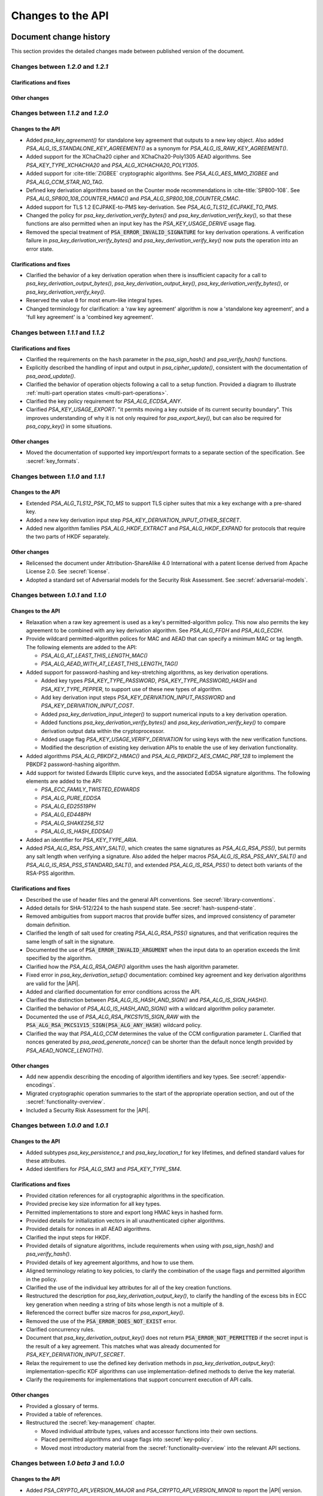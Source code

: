 .. SPDX-FileCopyrightText: Copyright 2018-2024 Arm Limited and/or its affiliates <open-source-office@arm.com>
.. SPDX-License-Identifier: CC-BY-SA-4.0 AND LicenseRef-Patent-license

Changes to the API
==================

.. _changes:

Document change history
-----------------------

This section provides the detailed changes made between published version of the document.

Changes between *1.2.0* and *1.2.1*
^^^^^^^^^^^^^^^^^^^^^^^^^^^^^^^^^^^

Clarifications and fixes
~~~~~~~~~~~~~~~~~~~~~~~~

Other changes
~~~~~~~~~~~~~

Changes between *1.1.2* and *1.2.0*
^^^^^^^^^^^^^^^^^^^^^^^^^^^^^^^^^^^

Changes to the API
~~~~~~~~~~~~~~~~~~

*   Added `psa_key_agreement()` for standalone key agreement that outputs to a new key object. Also added `PSA_ALG_IS_STANDALONE_KEY_AGREEMENT()` as a synonym for `PSA_ALG_IS_RAW_KEY_AGREEMENT()`.

*   Added support for the XChaCha20 cipher and XChaCha20-Poly1305 AEAD algorithms. See `PSA_KEY_TYPE_XCHACHA20` and `PSA_ALG_XCHACHA20_POLY1305`.
*   Added support for :cite-title:`ZIGBEE` cryptographic algorithms. See `PSA_ALG_AES_MMO_ZIGBEE` and `PSA_ALG_CCM_STAR_NO_TAG`.
*   Defined key derivation algorithms based on the Counter mode recommendations in :cite-title:`SP800-108`. See `PSA_ALG_SP800_108_COUNTER_HMAC()` and `PSA_ALG_SP800_108_COUNTER_CMAC`.
*   Added support for TLS 1.2 ECJPAKE-to-PMS key-derivation. See `PSA_ALG_TLS12_ECJPAKE_TO_PMS`.

*   Changed the policy for `psa_key_derivation_verify_bytes()` and `psa_key_derivation_verify_key()`, so that these functions are also permitted when an input key has the `PSA_KEY_USAGE_DERIVE` usage flag.
*   Removed the special treatment of :code:`PSA_ERROR_INVALID_SIGNATURE` for key derivation operations. A verification failure in `psa_key_derivation_verify_bytes()` and `psa_key_derivation_verify_key()` now puts the operation into an error state.

Clarifications and fixes
~~~~~~~~~~~~~~~~~~~~~~~~

*   Clarified the behavior of a key derivation operation when there is insufficient capacity for a call to `psa_key_derivation_output_bytes()`, `psa_key_derivation_output_key()`, `psa_key_derivation_verify_bytes()`, or `psa_key_derivation_verify_key()`.
*   Reserved the value ``0`` for most enum-like integral types.
*   Changed terminology for clarification: a 'raw key agreement' algorithm is now a 'standalone key agreement', and a 'full key agreement' is a 'combined key agreement'.


Changes between *1.1.1* and *1.1.2*
^^^^^^^^^^^^^^^^^^^^^^^^^^^^^^^^^^^

Clarifications and fixes
~~~~~~~~~~~~~~~~~~~~~~~~

*   Clarified the requirements on the ``hash`` parameter in the `psa_sign_hash()` and `psa_verify_hash()` functions.
*   Explicitly described the handling of input and output in `psa_cipher_update()`, consistent with the documentation of `psa_aead_update()`.
*   Clarified the behavior of operation objects following a call to a setup function. Provided a diagram to illustrate :ref:`multi-part operation states <multi-part-operations>`.
*   Clarified the key policy requirement for `PSA_ALG_ECDSA_ANY`.
*   Clarified `PSA_KEY_USAGE_EXPORT`: "it permits moving a key outside of its current security boundary". This improves understanding of why it is not only required for `psa_export_key()`, but can also be required for `psa_copy_key()` in some situations.

Other changes
~~~~~~~~~~~~~

*   Moved the documentation of supported key import/export formats to a separate section of the specification. See :secref:`key_formats`.

Changes between *1.1.0* and *1.1.1*
^^^^^^^^^^^^^^^^^^^^^^^^^^^^^^^^^^^

Changes to the API
~~~~~~~~~~~~~~~~~~

*   Extended `PSA_ALG_TLS12_PSK_TO_MS` to support TLS cipher suites that mix a key exchange with a pre-shared key.
*   Added a new key derivation input step `PSA_KEY_DERIVATION_INPUT_OTHER_SECRET`.
*   Added new algorithm families `PSA_ALG_HKDF_EXTRACT` and `PSA_ALG_HKDF_EXPAND` for protocols that require the two parts of HKDF separately.

Other changes
~~~~~~~~~~~~~

*   Relicensed the document under Attribution-ShareAlike 4.0 International with a patent license derived from Apache License 2.0. See :secref:`license`.
*   Adopted a standard set of Adversarial models for the Security Risk Assessment. See :secref:`adversarial-models`.

Changes between *1.0.1* and *1.1.0*
^^^^^^^^^^^^^^^^^^^^^^^^^^^^^^^^^^^

Changes to the API
~~~~~~~~~~~~~~~~~~

*   Relaxation when a raw key agreement is used as a key's permitted-algorithm policy. This now also permits the key agreement to be combined with any key derivation algorithm. See `PSA_ALG_FFDH` and `PSA_ALG_ECDH`.

*   Provide wildcard permitted-algorithm polices for MAC and AEAD that can specify a minimum MAC or tag length. The following elements are added to the API:

    -   `PSA_ALG_AT_LEAST_THIS_LENGTH_MAC()`
    -   `PSA_ALG_AEAD_WITH_AT_LEAST_THIS_LENGTH_TAG()`

*   Added support for password-hashing and key-stretching algorithms, as key derivation operations.

    -   Added key types `PSA_KEY_TYPE_PASSWORD`, `PSA_KEY_TYPE_PASSWORD_HASH` and `PSA_KEY_TYPE_PEPPER`, to support use of these new types of algorithm.
    -   Add key derivation input steps `PSA_KEY_DERIVATION_INPUT_PASSWORD` and `PSA_KEY_DERIVATION_INPUT_COST`.
    -   Added `psa_key_derivation_input_integer()` to support numerical inputs to a key derivation operation.
    -   Added functions `psa_key_derivation_verify_bytes()` and `psa_key_derivation_verify_key()` to compare derivation output data within the cryptoprocessor.
    -   Added usage flag `PSA_KEY_USAGE_VERIFY_DERIVATION` for using keys with the new verification functions.
    -   Modified the description of existing key derivation APIs to enable the use of key derivation functionality.

*   Added algorithms `PSA_ALG_PBKDF2_HMAC()` and `PSA_ALG_PBKDF2_AES_CMAC_PRF_128` to implement the PBKDF2 password-hashing algorithm.

*   Add support for twisted Edwards Elliptic curve keys, and the associated EdDSA signature algorithms. The following elements are added to the API:

    -   `PSA_ECC_FAMILY_TWISTED_EDWARDS`
    -   `PSA_ALG_PURE_EDDSA`
    -   `PSA_ALG_ED25519PH`
    -   `PSA_ALG_ED448PH`
    -   `PSA_ALG_SHAKE256_512`
    -   `PSA_ALG_IS_HASH_EDDSA()`

*   Added an identifier for `PSA_KEY_TYPE_ARIA`.

*   Added `PSA_ALG_RSA_PSS_ANY_SALT()`, which creates the same signatures as `PSA_ALG_RSA_PSS()`, but permits any salt length when verifying a signature. Also added the helper macros `PSA_ALG_IS_RSA_PSS_ANY_SALT()` and `PSA_ALG_IS_RSA_PSS_STANDARD_SALT()`, and extended `PSA_ALG_IS_RSA_PSS()` to detect both variants of the RSA-PSS algorithm.

Clarifications and fixes
~~~~~~~~~~~~~~~~~~~~~~~~

*   Described the use of header files and the general API conventions. See :secref:`library-conventions`.

*   Added details for SHA-512/224 to the hash suspend state. See :secref:`hash-suspend-state`.

*   Removed ambiguities from support macros that provide buffer sizes, and improved consistency of parameter domain definition.

*   Clarified the length of salt used for creating `PSA_ALG_RSA_PSS()` signatures, and that verification requires the same length of salt in the signature.

*   Documented the use of :code:`PSA_ERROR_INVALID_ARGUMENT` when the input data to an operation exceeds the limit specified by the algorithm.

*   Clarified how the `PSA_ALG_RSA_OAEP()` algorithm uses the hash algorithm parameter.

*   Fixed error in `psa_key_derivation_setup()` documentation: combined key agreement and key derivation algorithms are valid for the |API|.

*   Added and clarified documentation for error conditions across the API.

*   Clarified the distinction between `PSA_ALG_IS_HASH_AND_SIGN()` and `PSA_ALG_IS_SIGN_HASH()`.

*   Clarified the behavior of `PSA_ALG_IS_HASH_AND_SIGN()` with a wildcard algorithm policy parameter.

*   Documented the use of `PSA_ALG_RSA_PKCS1V15_SIGN_RAW` with the :code:`PSA_ALG_RSA_PKCS1V15_SIGN(PSA_ALG_ANY_HASH)` wildcard policy.

*   Clarified the way that `PSA_ALG_CCM` determines the value of the CCM configuration parameter *L*. Clarified that nonces generated by `psa_aead_generate_nonce()` can be shorter than the default nonce length provided by `PSA_AEAD_NONCE_LENGTH()`.

Other changes
~~~~~~~~~~~~~

*   Add new appendix describing the encoding of algorithm identifiers and key types. See :secref:`appendix-encodings`.

*   Migrated cryptographic operation summaries to the start of the appropriate operation section, and out of the :secref:`functionality-overview`.

*   Included a Security Risk Assessment for the |API|.


Changes between *1.0.0* and *1.0.1*
^^^^^^^^^^^^^^^^^^^^^^^^^^^^^^^^^^^

Changes to the API
~~~~~~~~~~~~~~~~~~

*   Added subtypes `psa_key_persistence_t` and `psa_key_location_t` for key lifetimes, and defined standard values for these attributes.

*   Added identifiers for `PSA_ALG_SM3` and `PSA_KEY_TYPE_SM4`.

Clarifications and fixes
~~~~~~~~~~~~~~~~~~~~~~~~

*   Provided citation references for all cryptographic algorithms in the specification.

*   Provided precise key size information for all key types.

*   Permitted implementations to store and export long HMAC keys in hashed form.

*   Provided details for initialization vectors in all unauthenticated cipher algorithms.

*   Provided details for nonces in all AEAD algorithms.

*   Clarified the input steps for HKDF.

*   Provided details of signature algorithms, include requirements when using with `psa_sign_hash()` and `psa_verify_hash()`.

*   Provided details of key agreement algorithms, and how to use them.

*   Aligned terminology relating to key policies, to clarify the combination of the usage flags and permitted algorithm in the policy.

*   Clarified the use of the individual key attributes for all of the key creation functions.

*   Restructured the description for `psa_key_derivation_output_key()`, to clarify the handling of the excess bits in ECC key generation when needing a string of bits whose length is not a multiple of ``8``.

*   Referenced the correct buffer size macros for `psa_export_key()`.

*   Removed the use of the :code:`PSA_ERROR_DOES_NOT_EXIST` error.

*   Clarified concurrency rules.

*   Document that `psa_key_derivation_output_key()` does not return :code:`PSA_ERROR_NOT_PERMITTED` if the secret input is the result of a key agreement. This matches what was already documented for `PSA_KEY_DERIVATION_INPUT_SECRET`.

*   Relax the requirement to use the defined key derivation methods in `psa_key_derivation_output_key()`: implementation-specific KDF algorithms can use implementation-defined methods to derive the key material.

*   Clarify the requirements for implementations that support concurrent execution of API calls.

Other changes
~~~~~~~~~~~~~

*   Provided a glossary of terms.

*   Provided a table of references.

*   Restructured the :secref:`key-management` chapter.

    -   Moved individual attribute types, values and accessor functions into their own sections.
    -   Placed permitted algorithms and usage flags into :secref:`key-policy`.
    -   Moved most introductory material from the :secref:`functionality-overview` into the relevant API sections.


Changes between *1.0 beta 3* and *1.0.0*
^^^^^^^^^^^^^^^^^^^^^^^^^^^^^^^^^^^^^^^^

Changes to the API
~~~~~~~~~~~~~~~~~~

*   Added `PSA_CRYPTO_API_VERSION_MAJOR` and `PSA_CRYPTO_API_VERSION_MINOR` to report the |API| version.

*   Removed ``PSA_ALG_GMAC`` algorithm identifier.

*   Removed internal implementation macros from the API specification:

    -   ``PSA_AEAD_TAG_LENGTH_OFFSET``
    -   ``PSA_ALG_AEAD_FROM_BLOCK_FLAG``
    -   ``PSA_ALG_AEAD_TAG_LENGTH_MASK``
    -   ``PSA__ALG_AEAD_WITH_DEFAULT_TAG_LENGTH__CASE``
    -   ``PSA_ALG_CATEGORY_AEAD``
    -   ``PSA_ALG_CATEGORY_ASYMMETRIC_ENCRYPTION``
    -   ``PSA_ALG_CATEGORY_CIPHER``
    -   ``PSA_ALG_CATEGORY_HASH``
    -   ``PSA_ALG_CATEGORY_KEY_AGREEMENT``
    -   ``PSA_ALG_CATEGORY_KEY_DERIVATION``
    -   ``PSA_ALG_CATEGORY_MAC``
    -   ``PSA_ALG_CATEGORY_MASK``
    -   ``PSA_ALG_CATEGORY_SIGN``
    -   ``PSA_ALG_CIPHER_FROM_BLOCK_FLAG``
    -   ``PSA_ALG_CIPHER_MAC_BASE``
    -   ``PSA_ALG_CIPHER_STREAM_FLAG``
    -   ``PSA_ALG_DETERMINISTIC_ECDSA_BASE``
    -   ``PSA_ALG_ECDSA_BASE``
    -   ``PSA_ALG_ECDSA_IS_DETERMINISTIC``
    -   ``PSA_ALG_HASH_MASK``
    -   ``PSA_ALG_HKDF_BASE``
    -   ``PSA_ALG_HMAC_BASE``
    -   ``PSA_ALG_IS_KEY_DERIVATION_OR_AGREEMENT``
    -   ``PSA_ALG_IS_VENDOR_DEFINED``
    -   ``PSA_ALG_KEY_AGREEMENT_MASK``
    -   ``PSA_ALG_KEY_DERIVATION_MASK``
    -   ``PSA_ALG_MAC_SUBCATEGORY_MASK``
    -   ``PSA_ALG_MAC_TRUNCATION_MASK``
    -   ``PSA_ALG_RSA_OAEP_BASE``
    -   ``PSA_ALG_RSA_PKCS1V15_SIGN_BASE``
    -   ``PSA_ALG_RSA_PSS_BASE``
    -   ``PSA_ALG_TLS12_PRF_BASE``
    -   ``PSA_ALG_TLS12_PSK_TO_MS_BASE``
    -   ``PSA_ALG_VENDOR_FLAG``
    -   ``PSA_BITS_TO_BYTES``
    -   ``PSA_BYTES_TO_BITS``
    -   ``PSA_ECDSA_SIGNATURE_SIZE``
    -   ``PSA_HMAC_MAX_HASH_BLOCK_SIZE``
    -   ``PSA_KEY_EXPORT_ASN1_INTEGER_MAX_SIZE``
    -   ``PSA_KEY_EXPORT_DSA_KEY_PAIR_MAX_SIZE``
    -   ``PSA_KEY_EXPORT_DSA_PUBLIC_KEY_MAX_SIZE``
    -   ``PSA_KEY_EXPORT_ECC_KEY_PAIR_MAX_SIZE``
    -   ``PSA_KEY_EXPORT_ECC_PUBLIC_KEY_MAX_SIZE``
    -   ``PSA_KEY_EXPORT_RSA_KEY_PAIR_MAX_SIZE``
    -   ``PSA_KEY_EXPORT_RSA_PUBLIC_KEY_MAX_SIZE``
    -   ``PSA_KEY_TYPE_CATEGORY_FLAG_PAIR``
    -   ``PSA_KEY_TYPE_CATEGORY_KEY_PAIR``
    -   ``PSA_KEY_TYPE_CATEGORY_MASK``
    -   ``PSA_KEY_TYPE_CATEGORY_PUBLIC_KEY``
    -   ``PSA_KEY_TYPE_CATEGORY_RAW``
    -   ``PSA_KEY_TYPE_CATEGORY_SYMMETRIC``
    -   ``PSA_KEY_TYPE_DH_GROUP_MASK``
    -   ``PSA_KEY_TYPE_DH_KEY_PAIR_BASE``
    -   ``PSA_KEY_TYPE_DH_PUBLIC_KEY_BASE``
    -   ``PSA_KEY_TYPE_ECC_CURVE_MASK``
    -   ``PSA_KEY_TYPE_ECC_KEY_PAIR_BASE``
    -   ``PSA_KEY_TYPE_ECC_PUBLIC_KEY_BASE``
    -   ``PSA_KEY_TYPE_IS_VENDOR_DEFINED``
    -   ``PSA_KEY_TYPE_VENDOR_FLAG``
    -   ``PSA_MAC_TRUNCATED_LENGTH``
    -   ``PSA_MAC_TRUNCATION_OFFSET``
    -   ``PSA_ROUND_UP_TO_MULTIPLE``
    -   ``PSA_RSA_MINIMUM_PADDING_SIZE``
    -   ``PSA_VENDOR_ECC_MAX_CURVE_BITS``
    -   ``PSA_VENDOR_RSA_MAX_KEY_BITS``

*   Remove the definition of implementation-defined macros from the specification, and clarified the implementation requirements for these macros in :secref:`implementation-specific-macro`.

    -   Macros with implementation-defined values are indicated by ``/* implementation-defined value */`` in the API prototype.
        The implementation must provide the implementation.

    -   Macros for algorithm and key type construction and inspection have specification-defined values.
        This is indicated by ``/* specification-defined value */`` in the API prototype.
        Example definitions of these macros is provided in :secref:`appendix-specdef-values`.

*   Changed the semantics of multi-part operations.

    -   Formalize the standard pattern for multi-part operations.
    -   Require all errors to result in an error state, requiring a call to ``psa_xxx_abort()`` to reset the object.
    -   Define behavior in illegal and impossible operation states, and for copying and reusing operation objects.

    Although the API signatures have not changed, this change requires modifications to application flows that handle error conditions in multi-part operations.

*   Merge the key identifier and key handle concepts in the API.

    -   Replaced all references to key handles with key identifiers, or something similar.
    -   Replaced all uses of ``psa_key_handle_t`` with `psa_key_id_t` in the API, and removes the ``psa_key_handle_t`` type.
    -   Removed ``psa_open_key`` and ``psa_close_key``.
    -   Added `PSA_KEY_ID_NULL` for the never valid zero key identifier.
    -   Document rules related to destroying keys whilst in use.
    -   Added the `PSA_KEY_USAGE_CACHE` usage flag and the related `psa_purge_key()` API.
    -   Added clarification about caching keys to non-volatile memory.

*   Renamed ``PSA_ALG_TLS12_PSK_TO_MS_MAX_PSK_LEN`` to `PSA_TLS12_PSK_TO_MS_PSK_MAX_SIZE`.

*   Relax definition of implementation-defined types.

    -   This is indicated in the specification by ``/* implementation-defined type */`` in the type definition.
    -   The specification only defines the name of implementation-defined types, and does not require that the implementation is a C struct.

*   Zero-length keys are not permitted. Attempting to create one will now result in an error.

*   Relax the constraints on inputs to key derivation:

    -   `psa_key_derivation_input_bytes()` can be used for secret input steps. This is necessary if a zero-length input is required by the application.
    -   `psa_key_derivation_input_key()` can be used for non-secret input steps.

*   Multi-part cipher operations now require that the IV is passed using `psa_cipher_set_iv()`, the option to provide this as part of the input to `psa_cipher_update()` has been removed.

    The format of the output from `psa_cipher_encrypt()`, and input to `psa_cipher_decrypt()`, is documented.

*   Support macros to calculate the size of output buffers, IVs and nonces.

    -   Macros to calculate a key and/or algorithm specific result are provided for all output buffers. The new macros are:

        *   `PSA_AEAD_NONCE_LENGTH()`
        *   `PSA_CIPHER_ENCRYPT_OUTPUT_SIZE()`
        *   `PSA_CIPHER_DECRYPT_OUTPUT_SIZE()`
        *   `PSA_CIPHER_UPDATE_OUTPUT_SIZE()`
        *   `PSA_CIPHER_FINISH_OUTPUT_SIZE()`
        *   `PSA_CIPHER_IV_LENGTH()`
        *   `PSA_EXPORT_PUBLIC_KEY_OUTPUT_SIZE()`
        *   `PSA_RAW_KEY_AGREEMENT_OUTPUT_SIZE()`

    -   Macros that evaluate to a maximum type-independent buffer size are provided. The new macros are:

        *   `PSA_AEAD_ENCRYPT_OUTPUT_MAX_SIZE()`
        *   `PSA_AEAD_DECRYPT_OUTPUT_MAX_SIZE()`
        *   `PSA_AEAD_UPDATE_OUTPUT_MAX_SIZE()`
        *   `PSA_AEAD_FINISH_OUTPUT_MAX_SIZE`
        *   `PSA_AEAD_VERIFY_OUTPUT_MAX_SIZE`
        *   `PSA_AEAD_NONCE_MAX_SIZE`
        *   `PSA_AEAD_TAG_MAX_SIZE`
        *   `PSA_ASYMMETRIC_ENCRYPT_OUTPUT_MAX_SIZE`
        *   `PSA_ASYMMETRIC_DECRYPT_OUTPUT_MAX_SIZE`
        *   `PSA_CIPHER_ENCRYPT_OUTPUT_MAX_SIZE()`
        *   `PSA_CIPHER_DECRYPT_OUTPUT_MAX_SIZE()`
        *   `PSA_CIPHER_UPDATE_OUTPUT_MAX_SIZE()`
        *   `PSA_CIPHER_FINISH_OUTPUT_MAX_SIZE`
        *   `PSA_CIPHER_IV_MAX_SIZE`
        *   `PSA_EXPORT_KEY_PAIR_MAX_SIZE`
        *   `PSA_EXPORT_PUBLIC_KEY_MAX_SIZE`
        *   `PSA_RAW_KEY_AGREEMENT_OUTPUT_MAX_SIZE`

    -   AEAD output buffer size macros are now parameterized on the key type as well as the algorithm:

        *   `PSA_AEAD_ENCRYPT_OUTPUT_SIZE()`
        *   `PSA_AEAD_DECRYPT_OUTPUT_SIZE()`
        *   `PSA_AEAD_UPDATE_OUTPUT_SIZE()`
        *   `PSA_AEAD_FINISH_OUTPUT_SIZE()`
        *   `PSA_AEAD_TAG_LENGTH()`
        *   `PSA_AEAD_VERIFY_OUTPUT_SIZE()`

    -   Some existing macros have been renamed to ensure that the name of the support macros are consistent. The following macros have been renamed:

        *   ``PSA_ALG_AEAD_WITH_DEFAULT_TAG_LENGTH()`` → `PSA_ALG_AEAD_WITH_DEFAULT_LENGTH_TAG()`
        *   ``PSA_ALG_AEAD_WITH_TAG_LENGTH()`` → `PSA_ALG_AEAD_WITH_SHORTENED_TAG()`
        *   ``PSA_KEY_EXPORT_MAX_SIZE()`` → `PSA_EXPORT_KEY_OUTPUT_SIZE()`
        *   ``PSA_HASH_SIZE()`` → `PSA_HASH_LENGTH()`
        *   ``PSA_MAC_FINAL_SIZE()`` → `PSA_MAC_LENGTH()`
        *   ``PSA_BLOCK_CIPHER_BLOCK_SIZE()`` → `PSA_BLOCK_CIPHER_BLOCK_LENGTH()`
        *   ``PSA_MAX_BLOCK_CIPHER_BLOCK_SIZE`` → `PSA_BLOCK_CIPHER_BLOCK_MAX_SIZE`

    -   Documentation of the macros and of related APIs has been updated to reference the related API elements.

*   Provide hash-and-sign operations as well as sign-the-hash operations. The API for asymmetric signature has been changed to clarify the use of the new functions.

    -   The existing asymmetric signature API has been renamed to clarify that this is for signing a hash that is already computed:

        *   ``PSA_KEY_USAGE_SIGN`` → `PSA_KEY_USAGE_SIGN_HASH`
        *   ``PSA_KEY_USAGE_VERIFY`` → `PSA_KEY_USAGE_VERIFY_HASH`
        *   ``psa_asymmetric_sign()`` → `psa_sign_hash()`
        *   ``psa_asymmetric_verify()`` → `psa_verify_hash()`

    -   New APIs added to provide the complete message signing operation:

        *   `PSA_KEY_USAGE_SIGN_MESSAGE`
        *   `PSA_KEY_USAGE_VERIFY_MESSAGE`
        *   `psa_sign_message()`
        *   `psa_verify_message()`

    -   New Support macros to identify which algorithms can be used in which signing API:

        *   `PSA_ALG_IS_SIGN_HASH()`
        *   `PSA_ALG_IS_SIGN_MESSAGE()`

    -   Renamed support macros that apply to both signing APIs:

        *   ``PSA_ASYMMETRIC_SIGN_OUTPUT_SIZE()`` → `PSA_SIGN_OUTPUT_SIZE()`
        *   ``PSA_ASYMMETRIC_SIGNATURE_MAX_SIZE`` → `PSA_SIGNATURE_MAX_SIZE`

    -   The usage flag values have been changed, including for `PSA_KEY_USAGE_DERIVE`.

*   Restructure `psa_key_type_t` and reassign all key type values.

    -   `psa_key_type_t` changes from 32-bit to 16-bit integer.
    -   Reassigned the key type categories.
    -   Add a parity bit to the key type to ensure that valid key type values differ by at least 2 bits.
    -   16-bit elliptic curve ids (``psa_ecc_curve_t``) replaced by 8-bit ECC curve family ids (`psa_ecc_family_t`).
        16-bit  Diffie-Hellman group ids (``psa_dh_group_t``) replaced by 8-bit DH group family ids (`psa_dh_family_t`).

        *   These ids are no longer related to the IANA Group Registry specification.
        *   The new key type values do not encode the key size for ECC curves or DH groups. The key bit size from the key attributes identify a specific ECC curve or DH group within the family.

    -   The following macros have been removed:

        *   ``PSA_DH_GROUP_FFDHE2048``
        *   ``PSA_DH_GROUP_FFDHE3072``
        *   ``PSA_DH_GROUP_FFDHE4096``
        *   ``PSA_DH_GROUP_FFDHE6144``
        *   ``PSA_DH_GROUP_FFDHE8192``
        *   ``PSA_ECC_CURVE_BITS``
        *   ``PSA_ECC_CURVE_BRAINPOOL_P256R1``
        *   ``PSA_ECC_CURVE_BRAINPOOL_P384R1``
        *   ``PSA_ECC_CURVE_BRAINPOOL_P512R1``
        *   ``PSA_ECC_CURVE_CURVE25519``
        *   ``PSA_ECC_CURVE_CURVE448``
        *   ``PSA_ECC_CURVE_SECP160K1``
        *   ``PSA_ECC_CURVE_SECP160R1``
        *   ``PSA_ECC_CURVE_SECP160R2``
        *   ``PSA_ECC_CURVE_SECP192K1``
        *   ``PSA_ECC_CURVE_SECP192R1``
        *   ``PSA_ECC_CURVE_SECP224K1``
        *   ``PSA_ECC_CURVE_SECP224R1``
        *   ``PSA_ECC_CURVE_SECP256K1``
        *   ``PSA_ECC_CURVE_SECP256R1``
        *   ``PSA_ECC_CURVE_SECP384R1``
        *   ``PSA_ECC_CURVE_SECP521R1``
        *   ``PSA_ECC_CURVE_SECT163K1``
        *   ``PSA_ECC_CURVE_SECT163R1``
        *   ``PSA_ECC_CURVE_SECT163R2``
        *   ``PSA_ECC_CURVE_SECT193R1``
        *   ``PSA_ECC_CURVE_SECT193R2``
        *   ``PSA_ECC_CURVE_SECT233K1``
        *   ``PSA_ECC_CURVE_SECT233R1``
        *   ``PSA_ECC_CURVE_SECT239K1``
        *   ``PSA_ECC_CURVE_SECT283K1``
        *   ``PSA_ECC_CURVE_SECT283R1``
        *   ``PSA_ECC_CURVE_SECT409K1``
        *   ``PSA_ECC_CURVE_SECT409R1``
        *   ``PSA_ECC_CURVE_SECT571K1``
        *   ``PSA_ECC_CURVE_SECT571R1``
        *   ``PSA_KEY_TYPE_GET_CURVE``
        *   ``PSA_KEY_TYPE_GET_GROUP``

    -   The following macros have been added:

        *   `PSA_DH_FAMILY_RFC7919`
        *   `PSA_ECC_FAMILY_BRAINPOOL_P_R1`
        *   `PSA_ECC_FAMILY_SECP_K1`
        *   `PSA_ECC_FAMILY_SECP_R1`
        *   `PSA_ECC_FAMILY_SECP_R2`
        *   `PSA_ECC_FAMILY_SECT_K1`
        *   `PSA_ECC_FAMILY_SECT_R1`
        *   `PSA_ECC_FAMILY_SECT_R2`
        *   `PSA_ECC_FAMILY_MONTGOMERY`
        *   `PSA_KEY_TYPE_DH_GET_FAMILY`
        *   `PSA_KEY_TYPE_ECC_GET_FAMILY`

    -   The following macros have new values:

        *   `PSA_KEY_TYPE_AES`
        *   `PSA_KEY_TYPE_ARC4`
        *   `PSA_KEY_TYPE_CAMELLIA`
        *   `PSA_KEY_TYPE_CHACHA20`
        *   `PSA_KEY_TYPE_DERIVE`
        *   `PSA_KEY_TYPE_DES`
        *   `PSA_KEY_TYPE_HMAC`
        *   `PSA_KEY_TYPE_NONE`
        *   `PSA_KEY_TYPE_RAW_DATA`
        *   `PSA_KEY_TYPE_RSA_KEY_PAIR`
        *   `PSA_KEY_TYPE_RSA_PUBLIC_KEY`

    -   The following macros with specification-defined values have new example implementations:

        *   `PSA_BLOCK_CIPHER_BLOCK_LENGTH`
        *   `PSA_KEY_TYPE_DH_KEY_PAIR`
        *   `PSA_KEY_TYPE_DH_PUBLIC_KEY`
        *   `PSA_KEY_TYPE_ECC_KEY_PAIR`
        *   `PSA_KEY_TYPE_ECC_PUBLIC_KEY`
        *   `PSA_KEY_TYPE_IS_ASYMMETRIC`
        *   `PSA_KEY_TYPE_IS_DH`
        *   `PSA_KEY_TYPE_IS_DH_KEY_PAIR`
        *   `PSA_KEY_TYPE_IS_DH_PUBLIC_KEY`
        *   `PSA_KEY_TYPE_IS_ECC`
        *   `PSA_KEY_TYPE_IS_ECC_KEY_PAIR`
        *   `PSA_KEY_TYPE_IS_ECC_PUBLIC_KEY`
        *   `PSA_KEY_TYPE_IS_KEY_PAIR`
        *   `PSA_KEY_TYPE_IS_PUBLIC_KEY`
        *   `PSA_KEY_TYPE_IS_RSA`
        *   `PSA_KEY_TYPE_IS_UNSTRUCTURED`
        *   `PSA_KEY_TYPE_KEY_PAIR_OF_PUBLIC_KEY`
        *   `PSA_KEY_TYPE_PUBLIC_KEY_OF_KEY_PAIR`

*   Add ECC family `PSA_ECC_FAMILY_FRP` for the FRP256v1 curve.

*   Restructure `psa_algorithm_t` encoding, to increase consistency across algorithm categories.

    -   Algorithms that include a hash operation all use the same structure to encode the hash algorithm. The following ``PSA_ALG_XXXX_GET_HASH()`` macros have all been replaced by a single macro `PSA_ALG_GET_HASH()`:

        *   ``PSA_ALG_HKDF_GET_HASH()``
        *   ``PSA_ALG_HMAC_GET_HASH()``
        *   ``PSA_ALG_RSA_OAEP_GET_HASH()``
        *   ``PSA_ALG_SIGN_GET_HASH()``
        *   ``PSA_ALG_TLS12_PRF_GET_HASH()``
        *   ``PSA_ALG_TLS12_PSK_TO_MS_GET_HASH()``

    -   Stream cipher algorithm macros have been removed; the key type indicates which cipher to use. Instead of ``PSA_ALG_ARC4`` and ``PSA_ALG_CHACHA20``, use `PSA_ALG_STREAM_CIPHER`.

    All of the other ``PSA_ALG_XXX`` macros have updated values or updated example implementations.

    -   The following macros have new values:

        *   `PSA_ALG_ANY_HASH`
        *   `PSA_ALG_CBC_MAC`
        *   `PSA_ALG_CBC_NO_PADDING`
        *   `PSA_ALG_CBC_PKCS7`
        *   `PSA_ALG_CCM`
        *   `PSA_ALG_CFB`
        *   `PSA_ALG_CHACHA20_POLY1305`
        *   `PSA_ALG_CMAC`
        *   `PSA_ALG_CTR`
        *   `PSA_ALG_ECDH`
        *   `PSA_ALG_ECDSA_ANY`
        *   `PSA_ALG_FFDH`
        *   `PSA_ALG_GCM`
        *   `PSA_ALG_MD2`
        *   `PSA_ALG_MD4`
        *   `PSA_ALG_MD5`
        *   `PSA_ALG_OFB`
        *   `PSA_ALG_RIPEMD160`
        *   `PSA_ALG_RSA_PKCS1V15_CRYPT`
        *   `PSA_ALG_RSA_PKCS1V15_SIGN_RAW`
        *   `PSA_ALG_SHA_1`
        *   `PSA_ALG_SHA_224`
        *   `PSA_ALG_SHA_256`
        *   `PSA_ALG_SHA_384`
        *   `PSA_ALG_SHA_512`
        *   `PSA_ALG_SHA_512_224`
        *   `PSA_ALG_SHA_512_256`
        *   `PSA_ALG_SHA3_224`
        *   `PSA_ALG_SHA3_256`
        *   `PSA_ALG_SHA3_384`
        *   `PSA_ALG_SHA3_512`
        *   `PSA_ALG_XTS`

    -   The following macros with specification-defined values have new example implementations:

        *   `PSA_ALG_AEAD_WITH_DEFAULT_LENGTH_TAG()`
        *   `PSA_ALG_AEAD_WITH_SHORTENED_TAG()`
        *   `PSA_ALG_DETERMINISTIC_ECDSA()`
        *   `PSA_ALG_ECDSA()`
        *   `PSA_ALG_FULL_LENGTH_MAC()`
        *   `PSA_ALG_HKDF()`
        *   `PSA_ALG_HMAC()`
        *   `PSA_ALG_IS_AEAD()`
        *   `PSA_ALG_IS_AEAD_ON_BLOCK_CIPHER()`
        *   `PSA_ALG_IS_ASYMMETRIC_ENCRYPTION()`
        *   `PSA_ALG_IS_BLOCK_CIPHER_MAC()`
        *   `PSA_ALG_IS_CIPHER()`
        *   `PSA_ALG_IS_DETERMINISTIC_ECDSA()`
        *   `PSA_ALG_IS_ECDH()`
        *   `PSA_ALG_IS_ECDSA()`
        *   `PSA_ALG_IS_FFDH()`
        *   `PSA_ALG_IS_HASH()`
        *   `PSA_ALG_IS_HASH_AND_SIGN()`
        *   `PSA_ALG_IS_HKDF()`
        *   `PSA_ALG_IS_HMAC()`
        *   `PSA_ALG_IS_KEY_AGREEMENT()`
        *   `PSA_ALG_IS_KEY_DERIVATION()`
        *   `PSA_ALG_IS_MAC()`
        *   `PSA_ALG_IS_RANDOMIZED_ECDSA()`
        *   `PSA_ALG_IS_RAW_KEY_AGREEMENT()`
        *   `PSA_ALG_IS_RSA_OAEP()`
        *   `PSA_ALG_IS_RSA_PKCS1V15_SIGN()`
        *   `PSA_ALG_IS_RSA_PSS()`
        *   `PSA_ALG_IS_SIGN()`
        *   `PSA_ALG_IS_SIGN_MESSAGE()`
        *   `PSA_ALG_IS_STREAM_CIPHER()`
        *   `PSA_ALG_IS_TLS12_PRF()`
        *   `PSA_ALG_IS_TLS12_PSK_TO_MS()`
        *   `PSA_ALG_IS_WILDCARD()`
        *   `PSA_ALG_KEY_AGREEMENT()`
        *   `PSA_ALG_KEY_AGREEMENT_GET_BASE()`
        *   `PSA_ALG_KEY_AGREEMENT_GET_KDF()`
        *   `PSA_ALG_RSA_OAEP()`
        *   `PSA_ALG_RSA_PKCS1V15_SIGN()`
        *   `PSA_ALG_RSA_PSS()`
        *   `PSA_ALG_TLS12_PRF()`
        *   `PSA_ALG_TLS12_PSK_TO_MS()`
        *   `PSA_ALG_TRUNCATED_MAC()`

*   Added ECB block cipher mode, with no padding, as `PSA_ALG_ECB_NO_PADDING`.

*   Add functions to suspend and resume hash operations:

    -   `psa_hash_suspend()` halts the current operation and outputs a hash suspend state.
    -   `psa_hash_resume()` continues a previously suspended hash operation.

    The format of the hash suspend state is documented in :secref:`hash-suspend-state`, and supporting macros are provided for using the |API|:

    -   `PSA_HASH_SUSPEND_OUTPUT_SIZE()`
    -   `PSA_HASH_SUSPEND_OUTPUT_MAX_SIZE`
    -   `PSA_HASH_SUSPEND_ALGORITHM_FIELD_LENGTH`
    -   `PSA_HASH_SUSPEND_INPUT_LENGTH_FIELD_LENGTH()`
    -   `PSA_HASH_SUSPEND_HASH_STATE_FIELD_LENGTH()`
    -   `PSA_HASH_BLOCK_LENGTH()`

*   Complement :code:`PSA_ERROR_STORAGE_FAILURE` with new error codes :code:`PSA_ERROR_DATA_CORRUPT` and :code:`PSA_ERROR_DATA_INVALID`. These permit an implementation to distinguish different causes of failure when reading from key storage.

*   Added input step `PSA_KEY_DERIVATION_INPUT_CONTEXT` for key derivation, supporting obvious mapping from the step identifiers to common KDF constructions.

Clarifications
~~~~~~~~~~~~~~

*   Clarified rules regarding modification of parameters in concurrent environments.

*   Guarantee that :code:`psa_destroy_key(PSA_KEY_ID_NULL)` always returns :code:`PSA_SUCCESS`.

*   Clarified the TLS PSK to MS key agreement algorithm.

*   Document the key policy requirements for all APIs that accept a key parameter.

*   Document more of the error codes for each function.

Other changes
~~~~~~~~~~~~~

*   Require C99 for this specification instead of C89.

*   Removed references to non-standard mbed-crypto header files. The only header file that applications need to include is :file:`psa/crypto.h`.

*   Reorganized the API reference, grouping the elements in a more natural way.

*   Improved the cross referencing between all of the document sections, and from code snippets to API element descriptions.


Changes between *1.0 beta 2* and *1.0 beta 3*
^^^^^^^^^^^^^^^^^^^^^^^^^^^^^^^^^^^^^^^^^^^^^

Changes to the API
~~~~~~~~~~~~~~~~~~

*   Change the value of error codes, and some names, to align
    with other PSA Certified APIs. The name changes are:

    -   :code:`PSA_ERROR_UNKNOWN_ERROR` → :code:`PSA_ERROR_GENERIC_ERROR`
    -   :code:`PSA_ERROR_OCCUPIED_SLOT` → :code:`PSA_ERROR_ALREADY_EXISTS`
    -   :code:`PSA_ERROR_EMPTY_SLOT` → :code:`PSA_ERROR_DOES_NOT_EXIST`
    -   :code:`PSA_ERROR_INSUFFICIENT_CAPACITY` → :code:`PSA_ERROR_INSUFFICIENT_DATA`
    -   :code:`PSA_ERROR_TAMPERING_DETECTED` → :code:`PSA_ERROR_CORRUPTION_DETECTED`

*   Change the way keys are created to avoid “half-filled” handles
    that contained key metadata, but no key material.
    Now, to create a key, first fill in a data structure containing
    its attributes, then pass this structure to a function that
    both allocates resources for the key and fills in the key
    material. This affects the following functions:

    -   `psa_import_key()`, `psa_generate_key()`, ``psa_generator_import_key()``
        and `psa_copy_key()` now take an attribute structure, as
        a pointer to `psa_key_attributes_t`, to specify key metadata.
        This replaces the previous method of passing arguments to
        ``psa_create_key()`` or to the key material creation function
        or calling ``psa_set_key_policy()``.
    -   ``psa_key_policy_t`` and functions operating on that type
        no longer exist. A key's policy is now accessible as part of
        its attributes.
    -   ``psa_get_key_information()`` is also replaced by accessing the
        key's attributes, retrieved with `psa_get_key_attributes()`.
    -   ``psa_create_key()`` no longer exists. Instead, set the key id
        attribute and the lifetime attribute before creating the
        key material.

*   Allow `psa_aead_update()` to buffer data.

*   New buffer size calculation macros.

*   Key identifiers are no longer specific to a given lifetime value. ``psa_open_key()`` no longer takes a ``lifetime`` parameter.

*   Define a range of key identifiers for use by applications and a separate range for use by implementations.

*   Avoid the unusual terminology "generator": call them
    "key derivation operations" instead. Rename a number of functions
    and other identifiers related to for clarity and consistency:

    -   ``psa_crypto_generator_t`` → `psa_key_derivation_operation_t`
    -   ``PSA_CRYPTO_GENERATOR_INIT`` → `PSA_KEY_DERIVATION_OPERATION_INIT`
    -   ``psa_crypto_generator_init()`` → `psa_key_derivation_operation_init()`
    -   ``PSA_GENERATOR_UNBRIDLED_CAPACITY`` → `PSA_KEY_DERIVATION_UNLIMITED_CAPACITY`
    -   ``psa_set_generator_capacity()`` → `psa_key_derivation_set_capacity()`
    -   ``psa_get_generator_capacity()`` → `psa_key_derivation_get_capacity()`
    -   ``psa_key_agreement()`` → `psa_key_derivation_key_agreement()`
    -   ``psa_generator_read()`` → `psa_key_derivation_output_bytes()`
    -   ``psa_generate_derived_key()`` → `psa_key_derivation_output_key()`
    -   ``psa_generator_abort()`` → `psa_key_derivation_abort()`
    -   ``psa_key_agreement_raw_shared_secret()`` → `psa_raw_key_agreement()`
    -   ``PSA_KDF_STEP_xxx`` → ``PSA_KEY_DERIVATION_INPUT_xxx``
    -   ``PSA_xxx_KEYPAIR`` → ``PSA_xxx_KEY_PAIR``

*   Convert TLS1.2 KDF descriptions to multi-part key derivation.

Clarifications
~~~~~~~~~~~~~~

*   Specify ``psa_generator_import_key()`` for most key types.

*   Clarify the behavior in various corner cases.

*   Document more error conditions.



Changes between *1.0 beta 1* and *1.0 beta 2*
^^^^^^^^^^^^^^^^^^^^^^^^^^^^^^^^^^^^^^^^^^^^^

Changes to the API
~~~~~~~~~~~~~~~~~~

*   Remove obsolete definition ``PSA_ALG_IS_KEY_SELECTION``.
*   `PSA_AEAD_FINISH_OUTPUT_SIZE`: remove spurious parameter ``plaintext_length``.

Clarifications
~~~~~~~~~~~~~~

*   ``psa_key_agreement()``: document ``alg`` parameter.

Other changes
~~~~~~~~~~~~~

*   Document formatting improvements.


Planned changes for version 1.2.x
---------------------------------

Future versions of this specification that use a 1.2.x version will describe the same API as this specification. Any changes will not affect application compatibility and will not introduce major features. These updates are intended to add minor requirements on implementations, introduce optional definitions, make corrections, clarify potential or actual ambiguities, or improve the documentation.

These are the changes that might be included in a version 1.2.x:

*   Declare identifiers for additional cryptographic algorithms.
*   Mandate certain checks when importing some types of asymmetric keys.
*   Specify the computation of algorithm and key type values.
*   Further clarifications on API usage and implementation.


.. _future:

Future additions
----------------

Major additions to the API will be defined in future drafts and editions of a 1.x or 2.x version of this specification. Features that are being considered include:

*   Multi-part operations for hybrid cryptography. For example, this includes hash-and-sign for EdDSA, and hybrid encryption for ECIES.
*   Key wrapping mechanisms to extract and import keys in an encrypted and authenticated form.
*   Key discovery mechanisms. This would enable an application to locate a key by its name or attributes.
*   Implementation capability description. This would enable an application to determine the algorithms, key types and storage lifetimes that the implementation provides.
*   An ownership and access control mechanism allowing a multi-client implementation to have privileged clients that are able to manage keys of other clients.
